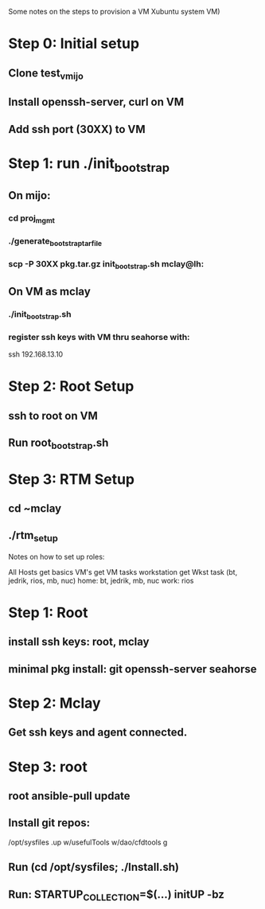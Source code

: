 Some notes on the steps to provision a VM Xubuntu system 
VM)

* Step 0: Initial setup
** Clone test_vmijo
** Install openssh-server, curl on VM
** Add ssh port (30XX) to VM
* Step 1: run ./init_bootstrap
** On mijo:
*** cd proj_mgmt
*** ./generate_bootstrap_tar_file
*** scp -P 30XX pkg.tar.gz init_bootstrap.sh mclay@lh:
** On VM as mclay
*** ./init_bootstrap.sh
*** register ssh keys with VM thru seahorse with:
    ssh 192.168.13.10
* Step 2: Root Setup
** ssh to root on VM
** Run root_bootstrap.sh
* Step 3: RTM Setup
** cd ~mclay
** ./rtm_setup


Notes on how to set up roles:

All Hosts get basics
VM's get   VM tasks
workstation get Wkst task (bt, jedrik, rios, mb, nuc)
home: bt, jedrik, mb, nuc
work: rios




* Step 1: Root 
** install ssh keys: root, mclay
** minimal pkg install: git openssh-server seahorse
* Step 2: Mclay
** Get ssh keys and agent connected.
* Step 3: root
** root ansible-pull update
** Install git repos:
    /opt/sysfiles
    .up
    w/usefulTools
    w/dao/cfdtools
    g
** Run (cd /opt/sysfiles; ./Install.sh)
** Run: STARTUP_COLLECTION=$(...) initUP -bz
